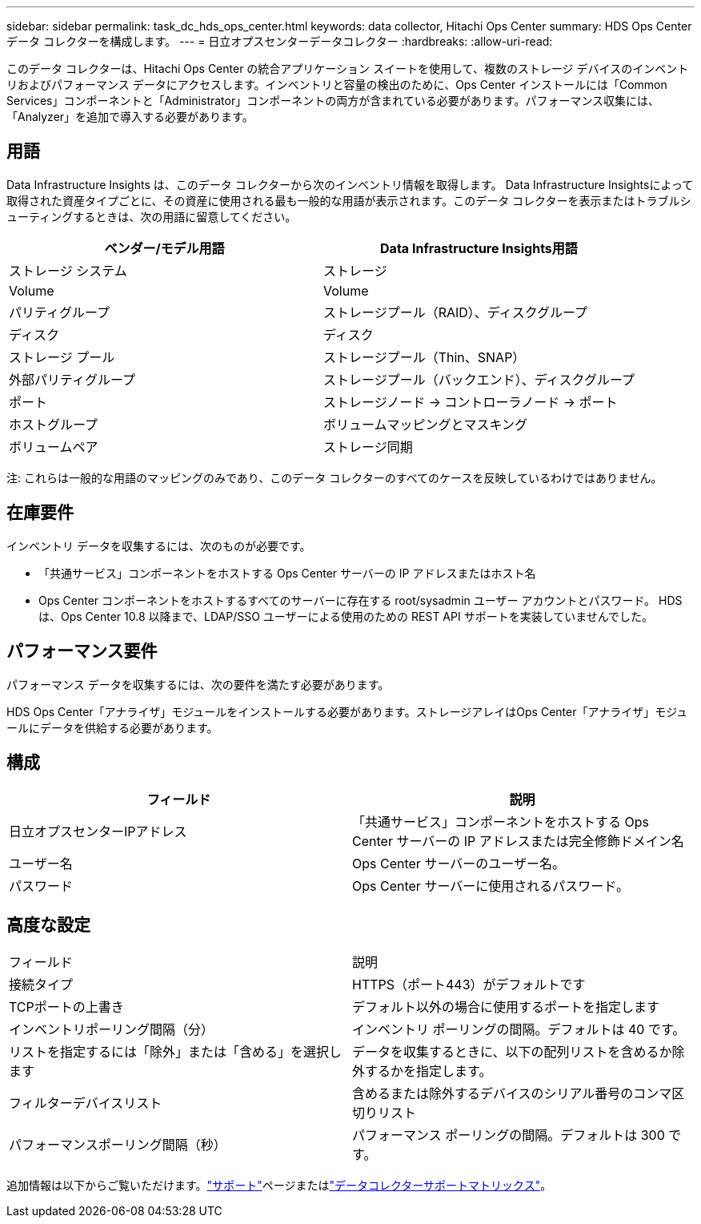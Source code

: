---
sidebar: sidebar 
permalink: task_dc_hds_ops_center.html 
keywords: data collector, Hitachi Ops Center 
summary: HDS Ops Center データ コレクターを構成します。 
---
= 日立オプスセンターデータコレクター
:hardbreaks:
:allow-uri-read: 


[role="lead"]
このデータ コレクターは、Hitachi Ops Center の統合アプリケーション スイートを使用して、複数のストレージ デバイスのインベントリおよびパフォーマンス データにアクセスします。インベントリと容量の検出のために、Ops Center インストールには「Common Services」コンポーネントと「Administrator」コンポーネントの両方が含まれている必要があります。パフォーマンス収集には、「Analyzer」を追加で導入する必要があります。



== 用語

Data Infrastructure Insights は、このデータ コレクターから次のインベントリ情報を取得します。 Data Infrastructure Insightsによって取得された資産タイプごとに、その資産に使用される最も一般的な用語が表示されます。このデータ コレクターを表示またはトラブルシューティングするときは、次の用語に留意してください。

[cols="2*"]
|===
| ベンダー/モデル用語 | Data Infrastructure Insights用語 


| ストレージ システム | ストレージ 


| Volume | Volume 


| パリティグループ | ストレージプール（RAID）、ディスクグループ 


| ディスク | ディスク 


| ストレージ プール | ストレージプール（Thin、SNAP） 


| 外部パリティグループ | ストレージプール（バックエンド）、ディスクグループ 


| ポート | ストレージノード → コントローラノード → ポート 


| ホストグループ | ボリュームマッピングとマスキング 


| ボリュームペア | ストレージ同期 
|===
注: これらは一般的な用語のマッピングのみであり、このデータ コレクターのすべてのケースを反映しているわけではありません。



== 在庫要件

インベントリ データを収集するには、次のものが必要です。

* 「共通サービス」コンポーネントをホストする Ops Center サーバーの IP アドレスまたはホスト名
* Ops Center コンポーネントをホストするすべてのサーバーに存在する root/sysadmin ユーザー アカウントとパスワード。  HDS は、Ops Center 10.8 以降まで、LDAP/SSO ユーザーによる使用のための REST API サポートを実装していませんでした。




== パフォーマンス要件

パフォーマンス データを収集するには、次の要件を満たす必要があります。

HDS Ops Center「アナライザ」モジュールをインストールする必要があります。ストレージアレイはOps Center「アナライザ」モジュールにデータを供給する必要があります。



== 構成

[cols="2*"]
|===
| フィールド | 説明 


| 日立オプスセンターIPアドレス | 「共通サービス」コンポーネントをホストする Ops Center サーバーの IP アドレスまたは完全修飾ドメイン名 


| ユーザー名 | Ops Center サーバーのユーザー名。 


| パスワード | Ops Center サーバーに使用されるパスワード。 
|===


== 高度な設定

|===


| フィールド | 説明 


| 接続タイプ | HTTPS（ポート443）がデフォルトです 


| TCPポートの上書き | デフォルト以外の場合に使用するポートを指定します 


| インベントリポーリング間隔（分） | インベントリ ポーリングの間隔。デフォルトは 40 です。 


| リストを指定するには「除外」または「含める」を選択します | データを収集するときに、以下の配列リストを含めるか除外するかを指定します。 


| フィルターデバイスリスト | 含めるまたは除外するデバイスのシリアル番号のコンマ区切りリスト 


| パフォーマンスポーリング間隔（秒） | パフォーマンス ポーリングの間隔。デフォルトは 300 です。 
|===
追加情報は以下からご覧いただけます。link:concept_requesting_support.html["サポート"]ページまたはlink:reference_data_collector_support_matrix.html["データコレクターサポートマトリックス"]。
